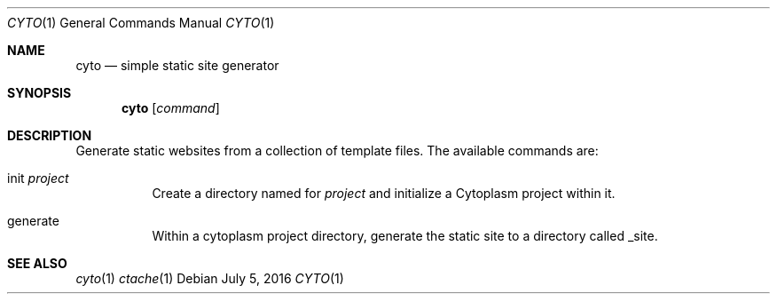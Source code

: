 .\" This Source Code Form is subject to the terms of the Mozilla Public
.\" License, v. 2.0. If a copy of the MPL was not distributed with this
.\" file, You can obtain one at http://mozilla.org/MPL/2.0/.
.\"
.\" Copyright (c) 2016 David Jackson
.Dd July 5, 2016
.Dt CYTO 1
.Os
.Sh NAME
.Nm cyto
.Nd simple static site generator
.Sh SYNOPSIS
.Nm
.Op Ar command
.Sh DESCRIPTION
Generate static websites from a collection of template files. The available
commands are:
.Bl -tag -width Ds
.It init Ar project
Create a directory named for
.Ar project
and initialize a Cytoplasm project within it.
.It generate
Within a cytoplasm project directory, generate the static site to a directory
called _site.
.El
.Sh SEE ALSO
.Xr cyto 1
.Xr ctache 1
